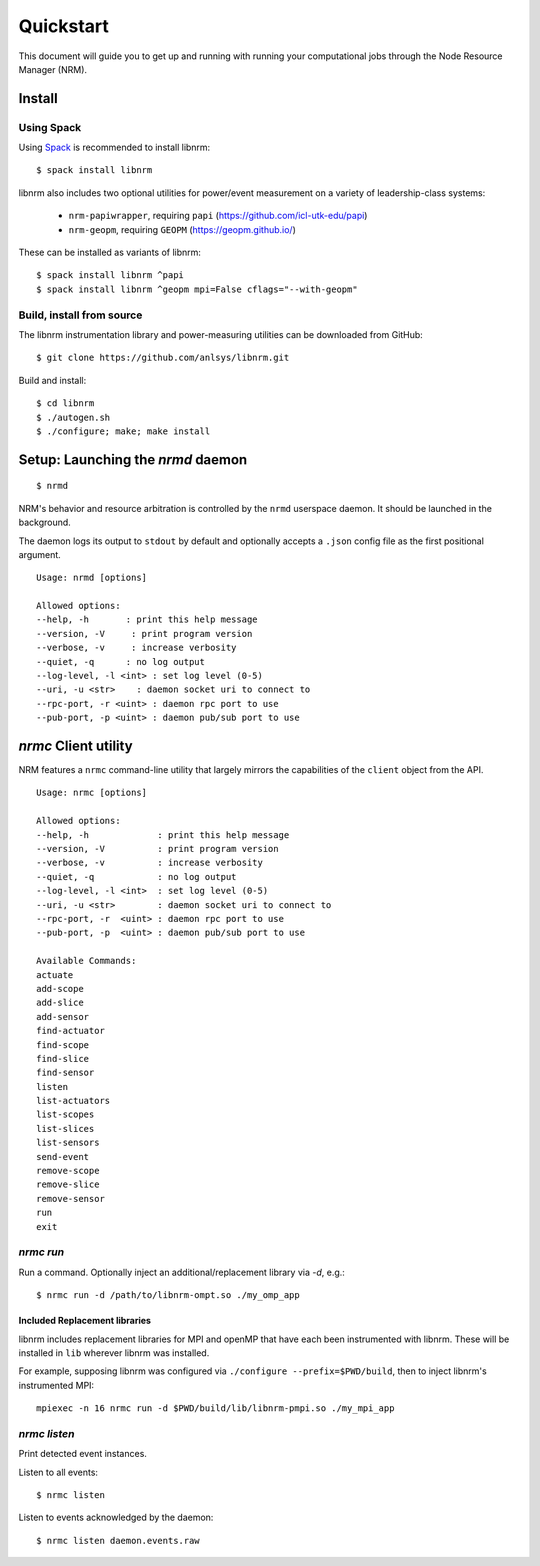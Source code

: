 ==========
Quickstart
==========

.. highlight:: bash

This document will guide you to get up
and running with running your computational jobs through the Node Resource
Manager (NRM).

Install
=======

Using Spack
-----------

Using Spack_ is recommended to install libnrm::

    $ spack install libnrm

libnrm also includes two optional utilities for power/event measurement on a variety of leadership-class systems:

  - ``nrm-papiwrapper``, requiring ``papi`` (https://github.com/icl-utk-edu/papi)
  - ``nrm-geopm``, requiring ``GEOPM`` (https://geopm.github.io/)

These can be installed as variants of libnrm::

    $ spack install libnrm ^papi
    $ spack install libnrm ^geopm mpi=False cflags="--with-geopm"

Build, install from source
--------------------------

The libnrm instrumentation library and power-measuring utilities can be downloaded
from GitHub::

  $ git clone https://github.com/anlsys/libnrm.git

Build and install::

  $ cd libnrm
  $ ./autogen.sh
  $ ./configure; make; make install

.. dropdown:: Dependency Ubuntu packages

  - ``libzmq3-dev``
  - ``libzmq5``
  - ``libczmq4``
  - ``libprotobuf-c``
  - ``protobuf-c-compiler``
  - ``libjansson-dev``
  - ``libjansson4``
  - ``libhwloc-dev``

Setup: Launching the `nrmd` daemon
==================================

::

    $ nrmd

NRM's behavior and resource arbitration is controlled by the ``nrmd`` userspace daemon.
It should be launched in the background.

The daemon logs its output to ``stdout`` by
default and optionally accepts a ``.json`` config file as the first positional argument.

::

    Usage: nrmd [options]

    Allowed options:
    --help, -h       : print this help message
    --version, -V     : print program version
    --verbose, -v     : increase verbosity
    --quiet, -q      : no log output
    --log-level, -l <int> : set log level (0-5)
    --uri, -u <str>    : daemon socket uri to connect to
    --rpc-port, -r <uint> : daemon rpc port to use
    --pub-port, -p <uint> : daemon pub/sub port to use

.. _nrmc:

`nrmc` Client utility
=====================

NRM features a ``nrmc`` command-line utility that largely mirrors the capabilities
of the ``client`` object from the API.

::

    Usage: nrmc [options]

    Allowed options:
    --help, -h             : print this help message
    --version, -V          : print program version
    --verbose, -v          : increase verbosity
    --quiet, -q            : no log output
    --log-level, -l <int>  : set log level (0-5)
    --uri, -u <str>        : daemon socket uri to connect to
    --rpc-port, -r  <uint> : daemon rpc port to use
    --pub-port, -p  <uint> : daemon pub/sub port to use

    Available Commands:
    actuate
    add-scope
    add-slice
    add-sensor
    find-actuator
    find-scope
    find-slice
    find-sensor
    listen
    list-actuators
    list-scopes
    list-slices
    list-sensors
    send-event
    remove-scope
    remove-slice
    remove-sensor
    run
    exit

`nrmc run`
----------

Run a command. Optionally inject an additional/replacement library via `-d`, e.g.::

  $ nrmc run -d /path/to/libnrm-ompt.so ./my_omp_app

Included Replacement libraries
~~~~~~~~~~~~~~~~~~~~~~~~~~~~~~

libnrm includes replacement libraries for MPI and openMP that have each been
instrumented with libnrm. These will be installed in ``lib`` wherever libnrm
was installed.

For example, supposing libnrm was configured via ``./configure --prefix=$PWD/build``,
then to inject libnrm's instrumented MPI::

  mpiexec -n 16 nrmc run -d $PWD/build/lib/libnrm-pmpi.so ./my_mpi_app

`nrmc listen`
-------------

Print detected event instances.

Listen to all events::

  $ nrmc listen

Listen to events acknowledged by the daemon::

  $ nrmc listen daemon.events.raw

.. _Spack: https://spack.io/